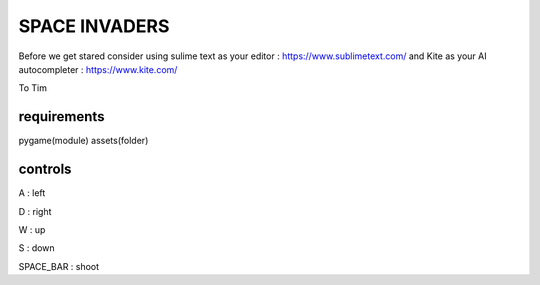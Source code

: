SPACE INVADERS
==============

Before we get stared
consider using sulime text as your editor : https://www.sublimetext.com/
and Kite as your AI autocompleter : https://www.kite.com/

To Tim

requirements
------------

pygame(module)
assets(folder)


controls
--------

A : left

D : right

W : up

S : down

SPACE_BAR : shoot